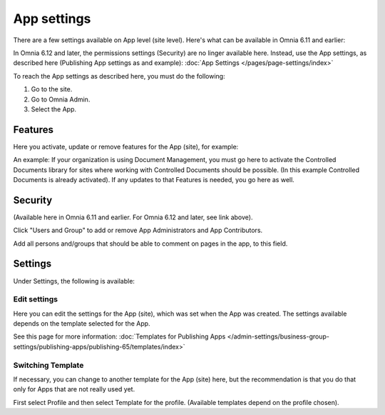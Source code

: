 App settings
==============

There are a few settings available on App level (site level). Here's what can be available in Omnia 6.11 and earlier:

.. image:: app-settings-new.png

In Omnia 6.12 and later, the permissions settings (Security) are no linger available here. Instead, use the App settings, as described here (Publishing App settings as and example): :doc:`App Settings </pages/page-settings/index>`

To reach the App settings as described here, you must do the following:

1. Go to the site.
2. Go to Omnia Admin.
3. Select the App.

Features
***********
Here you activate, update or remove features for the App (site), for example:

.. image:: app-settings-features-new.png

An example: If your organization is using Document Management, you must go here to activate the Controlled Documents library for sites where working with Controlled Documents should be possible. (In this example Controlled Documents is already activated). If any updates to that Features is needed, you go here as well.

Security
**********
(Available here in Omnia 6.11 and earlier. For Omnia 6.12 and later, see link above).

Click "Users and Group" to add or remove App Administrators and App Contributors.

.. image:: app-settings-security-new.png

Add all persons and/groups that should be able to comment on pages in the app, to this field.

Settings
**********
Under Settings, the following is available:

.. image:: app-settings-settings-new.png

Edit settings
---------------
Here you can edit the settings for the App (site), which was set when the App was created. The settings available depends on the template selected for the App. 

.. image:: app-settings-settings-edit-new.png

See this page for more information: :doc:`Templates for Publishing Apps </admin-settings/business-group-settings/publishing-apps/publishing-65/templates/index>`

Switching Template
-------------------
If necessary, you can change to another template for the App (site) here, but the recommendation is that you do that only for Apps that are not really used yet.

.. image:: app-settings-settings-template-new.png

First select Profile and then select Template for the profile. (Available templates depend on the profile chosen).


